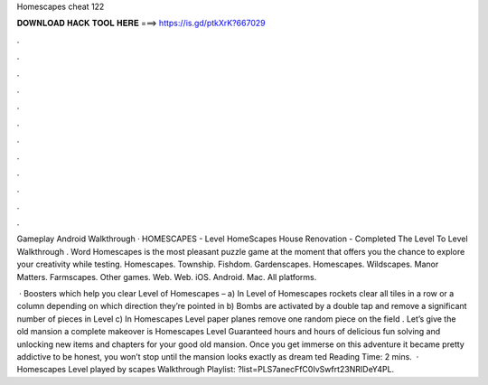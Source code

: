 Homescapes cheat 122



𝐃𝐎𝐖𝐍𝐋𝐎𝐀𝐃 𝐇𝐀𝐂𝐊 𝐓𝐎𝐎𝐋 𝐇𝐄𝐑𝐄 ===> https://is.gd/ptkXrK?667029



.



.



.



.



.



.



.



.



.



.



.



.

Gameplay Android Walkthrough · HOMESCAPES - Level HomeScapes House Renovation - Completed The Level To Level  Walkthrough . Word Homescapes is the most pleasant puzzle game at the moment that offers you the chance to explore your creativity while testing. Homescapes. Township. Fishdom. Gardenscapes. Homescapes. Wildscapes. Manor Matters. Farmscapes. Other games. Web. Web. iOS. Android. Mac. All platforms.

 · Boosters which help you clear Level of Homescapes – a) In Level of Homescapes rockets clear all tiles in a row or a column depending on which direction they’re pointed in b) Bombs are activated by a double tap and remove a significant number of pieces in Level c) In Homescapes Level paper planes remove one random piece on the field . Let’s give the old mansion a complete makeover is Homescapes Level Guaranteed hours and hours of delicious fun solving and unlocking new items and chapters for your good old mansion. Once you get immerse on this adventure it became pretty addictive to be honest, you won’t stop until the mansion looks exactly as dream ted Reading Time: 2 mins.  · Homescapes Level played by scapes Walkthrough Playlist: ?list=PLS7anecFfC0IvSwfrt23NRIDeY4PL.
